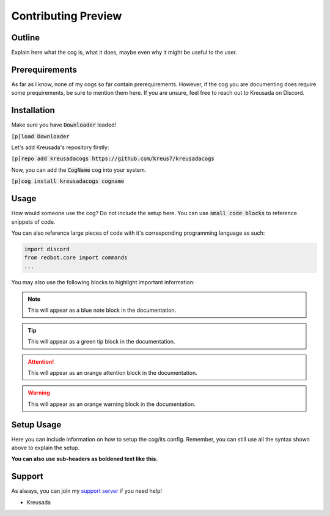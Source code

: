 .. _preview:

====================
Contributing Preview
====================

-------
Outline
-------

Explain here what the cog is, what it does, maybe even why it might be useful to the user.

---------------
Prerequirements
---------------

As far as I know, none of my cogs so far contain prerequirements. However, if the cog you are documenting does require some prequirements, be sure to mention them here.
If you are unsure, feel free to reach out to Kreusada on Discord.

------------
Installation
------------

Make sure you have :code:`Downloader` loaded!

:code:`[p]load Downloader`

Let's add Kreusada's repository firstly:

:code:`[p]repo add kreusadacogs https://github.com/kreus7/kreusadacogs`

Now, you can add the :code:`CogName` cog into your system.

:code:`[p]cog install kreusadacogs cogname`

------
Usage
------

How would someone use the cog? Do not include the setup here. You can use :code:`small code blocks` to reference snippets of code.

You can also reference large pieces of code with it's corresponding programming language as such:

.. code-block:: python

    import discord
    from redbot.core import commands
    ...
    
You may also use the following blocks to highlight important information:

.. note:: This will appear as a blue note block in the documentation.

.. tip:: This will appear as a green tip block in the documentation.

.. attention:: This will appear as an orange attention block in the documentation.

.. warning:: This will appear as an orange warning block in the documentation.

-----------
Setup Usage
-----------

Here you can include information on how to setup the cog/its config. Remember, you can still use all the syntax shown above to explain the setup.

**You can also use sub-headers as boldened text like this.**

-------
Support
-------

As always, you can join my `support server <https://discord.gg/JmCFyq7>`_ if you need help!

- Kreusada

